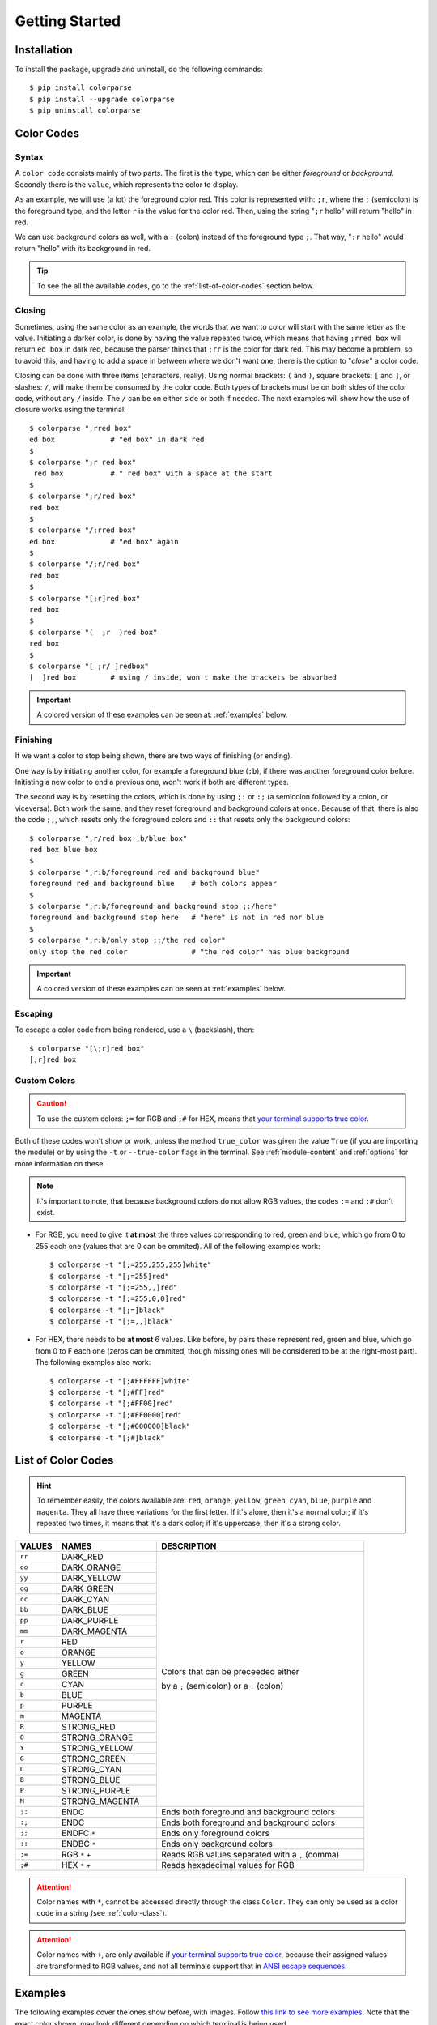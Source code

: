 .. _getting-started:

###############
Getting Started
###############

************
Installation
************

To install the package, upgrade and uninstall, do the following commands::

	$ pip install colorparse
	$ pip install --upgrade colorparse
	$ pip uninstall colorparse

***********
Color Codes
***********
Syntax
------
A ``color code`` consists mainly of two parts. The first is the ``type``, which can be either *foreground* or *background*. Secondly there is the ``value``, which represents the color to display.

As an example, we will use (a lot) the foreground color red. This color is represented with: ``;r``, where the ``;`` (semicolon) is the foreground type, and the letter ``r`` is the value for the color red. Then, using the string "``;r`` hello" will return "hello" in red.

We can use background colors as well, with a ``:`` (colon) instead of the foreground type ``;``. That way, "``:r`` hello" would return "hello" with its background in red.

.. tip:: To see the all the available codes, go to the :ref:`list-of-color-codes` section below.

Closing
-------
Sometimes, using the same color as an example, the words that we want to color will start with the same letter as the value. Initiating a darker color, is done by having the value repeated twice, which means that having ``;rred box`` will return ``ed box`` in dark red, because the parser thinks that ``;rr`` is the color for dark red. This may become a problem, so to avoid this, and having to add a space in between where we don't want one, there is the option to "*close*" a color code.

Closing can be done with three items (characters, really). Using normal brackets: ``(`` and ``)``, square brackets: ``[`` and ``]``, or slashes: ``/``, will make them be consumed by the color code. Both types of brackets must be on both sides of the color code, without any ``/`` inside. The ``/`` can be on either side or both if needed. The next examples will show how the use of closure works using the terminal::


	$ colorparse ";rred box"
	ed box             # "ed box" in dark red
 	$
	$ colorparse ";r red box"
	 red box           # " red box" with a space at the start
	$
	$ colorparse ";r/red box"
	red box
	$
	$ colorparse "/;rred box"
	ed box             # "ed box" again
	$
	$ colorparse "/;r/red box"
	red box
	$
	$ colorparse "[;r]red box"
	red box
	$
	$ colorparse "(  ;r  )red box"
	red box
	$
	$ colorparse "[ ;r/ ]redbox"
	[  ]red box        # using / inside, won't make the brackets be absorbed


.. important:: A colored version of these examples can be seen at: :ref:`examples` below.


Finishing
---------

If we want a color to stop being shown, there are two ways of finishing (or ending). 

One way is by initiating another color, for example a foreground blue (``;b``), if there was another foreground color before. Initiating a new color to end a previous one, won't work if both are different types.

The second way is by resetting the colors, which is done by using ``;:`` or ``:;`` (a semicolon followed by a colon, or viceversa). Both work the same, and they reset foreground and background colors at once. Because of that, there is also the code ``;;``, which resets only the foreground colors and ``::`` that resets only the background colors::

	$ colorparse ";r/red box ;b/blue box"
	red box blue box
	$
	$ colorparse ";r:b/foreground red and background blue"
	foreground red and background blue    # both colors appear
	$
	$ colorparse ";r:b/foreground and background stop ;:/here"
	foreground and background stop here   # "here" is not in red nor blue
	$
	$ colorparse ";r:b/only stop ;;/the red color"
	only stop the red color               # "the red color" has blue background

.. important:: A colored version of these examples can be seen at :ref:`examples` below.


Escaping
--------
To escape a color code from being rendered, use a ``\`` (backslash), then::

	$ colorparse "[\;r]red box"
	[;r]red box


Custom Colors
-------------

.. caution:: To use the custom colors: ``;=`` for RGB and ``;#`` for HEX, means that `your terminal supports true color <https://gist.github.com/XVilka/8346728#terminals--true-color>`_.

Both of these codes won't show or work, unless the method ``true_color`` was given the value ``True`` (if you are importing the module) or by using the ``-t`` or ``--true-color`` flags in the terminal. See :ref:`module-content` and :ref:`options` for more information on these.

.. note:: It's important to note, that because background colors do not allow RGB values, the codes ``:=`` and ``:#`` don't exist.

- For RGB, you need to give it **at most** the three values corresponding to red, green and blue, which go from 0 to 255 each one (values that are 0 can be ommited). All of the following examples work::

	$ colorparse -t "[;=255,255,255]white"
	$ colorparse -t "[;=255]red"
	$ colorparse -t "[;=255,,]red"
	$ colorparse -t "[;=255,0,0]red"
	$ colorparse -t "[;=]black"
	$ colorparse -t "[;=,,]black"
	

- For HEX, there needs to be **at most** 6 values. Like before, by pairs these represent red, green and blue, which go from 0 to F each one (zeros can be ommited, though missing ones will be considered to be at the right-most part). The following examples also work::

	$ colorparse -t "[;#FFFFFF]white"
	$ colorparse -t "[;#FF]red"
	$ colorparse -t "[;#FF00]red"
	$ colorparse -t "[;#FF0000]red"
	$ colorparse -t "[;#000000]black"
	$ colorparse -t "[;#]black"

.. _list-of-color-codes:

*******************
List of Color Codes
*******************
.. hint:: To remember easily, the colors available are: ``red``, ``orange``, ``yellow``, ``green``, ``cyan``, ``blue``, ``purple`` and ``magenta``. They all have three variations for the first letter. If it's alone, then it's a normal color; if it's repeated two times, it means that it's a dark color; if it's uppercase, then it's a strong color.

.. table::
    :widths: 10 24 50
    
    +-------------+------------------------+----------------------------------------------------------------------------+
    | **VALUES**  | **NAMES**              | **DESCRIPTION**                                                            |
    +-------------+------------------------+----------------------------------------------------------------------------+
    | ``rr``      | DARK_RED               |                                                                            |
    +-------------+------------------------+                                                                            +
    | ``oo``      | DARK_ORANGE            |                                                                            |
    +-------------+------------------------+                                                                            +
    | ``yy``      | DARK_YELLOW            |                                                                            |
    +-------------+------------------------+                                                                            +
    | ``gg``      | DARK_GREEN             |                                                                            |
    +-------------+------------------------+                                                                            +
    | ``cc``      | DARK_CYAN              |                                                                            |
    +-------------+------------------------+                                                                            +
    | ``bb``      | DARK_BLUE              |                                                                            |
    +-------------+------------------------+                                                                            +
    | ``pp``      | DARK_PURPLE            |                                                                            |
    +-------------+------------------------+                                                                            +
    | ``mm``      | DARK_MAGENTA           |                                                                            |
    +-------------+------------------------+                                                                            +
    | ``r``       | RED                    |                                                                            |
    +-------------+------------------------+                                                                            +
    | ``o``       | ORANGE                 |                                                                            |
    +-------------+------------------------+                                                                            +
    | ``y``       | YELLOW                 |                                                                            |
    +-------------+------------------------+                                                                            +
    | ``g``       | GREEN                  | Colors that can be preceeded either                                        |
    +-------------+------------------------+                                                                            +
    | ``c``       | CYAN                   | by a ``;`` (semicolon) or a ``:`` (colon)                                  |
    +-------------+------------------------+                                                                            +
    | ``b``       | BLUE                   |                                                                            |
    +-------------+------------------------+                                                                            +
    | ``p``       | PURPLE                 |                                                                            |
    +-------------+------------------------+                                                                            +
    | ``m``       | MAGENTA                |                                                                            |
    +-------------+------------------------+                                                                            +
    | ``R``       | STRONG_RED             |                                                                            |
    +-------------+------------------------+                                                                            +
    | ``O``       | STRONG_ORANGE          |                                                                            |
    +-------------+------------------------+                                                                            +
    | ``Y``       | STRONG_YELLOW          |                                                                            |
    +-------------+------------------------+                                                                            +
    | ``G``       | STRONG_GREEN           |                                                                            |
    +-------------+------------------------+                                                                            +
    | ``C``       | STRONG_CYAN            |                                                                            |
    +-------------+------------------------+                                                                            +
    | ``B``       | STRONG_BLUE            |                                                                            |
    +-------------+------------------------+                                                                            +
    | ``P``       | STRONG_PURPLE          |                                                                            |
    +-------------+------------------------+                                                                            +
    | ``M``       | STRONG_MAGENTA         |                                                                            |
    +-------------+------------------------+----------------------------------------------------------------------------+
    | ``;:``      | ENDC                   | Ends both foreground and background colors                                 |
    +-------------+------------------------+----------------------------------------------------------------------------+
    | ``:;``      | ENDC                   | Ends both foreground and background colors                                 |
    +-------------+------------------------+----------------------------------------------------------------------------+
    | ``;;``      | ENDFC ``*``            | Ends only foreground colors                                                |
    +-------------+------------------------+----------------------------------------------------------------------------+
    | ``::``      | ENDBC ``*``            | Ends only background colors                                                |
    +-------------+------------------------+----------------------------------------------------------------------------+
    | ``;=``      | RGB ``*`` ``+``        | Reads RGB values separated with a ``,`` (comma)                            |
    +-------------+------------------------+----------------------------------------------------------------------------+
    | ``;#``      | HEX ``*`` ``+``        | Reads hexadecimal values for RGB                                           |
    +-------------+------------------------+----------------------------------------------------------------------------+


.. attention:: Color names with ``*``, cannot be accessed directly through the class ``Color``. They can only be used as a color code in a string (see :ref:`color-class`).

.. attention:: Color names with ``+``, are only available if `your terminal supports true color <https://gist.github.com/XVilka/8346728#terminals--true-color>`_, because their assigned values are transformed to RGB values, and not all terminals support that in `ANSI escape sequences <https://en.wikipedia.org/wiki/ANSI_escape_code>`_.

.. _examples:

********
Examples
********

The following examples cover the ones show before, with images. Follow `this link to see more examples <https://github.com/tubi-carrillo/colorparse/blob/master/example/README.md>`_. Note that the exact color shown, may look different depending on which terminal is being used.

.. image:: https://raw.githubusercontent.com/tubi-carrillo/colorparse/master/example/example-getting-started.png
    :target: https://github.com/tubi-carrillo/colorparse/blob/master/example/README.md
    :alt: colored terminal example


